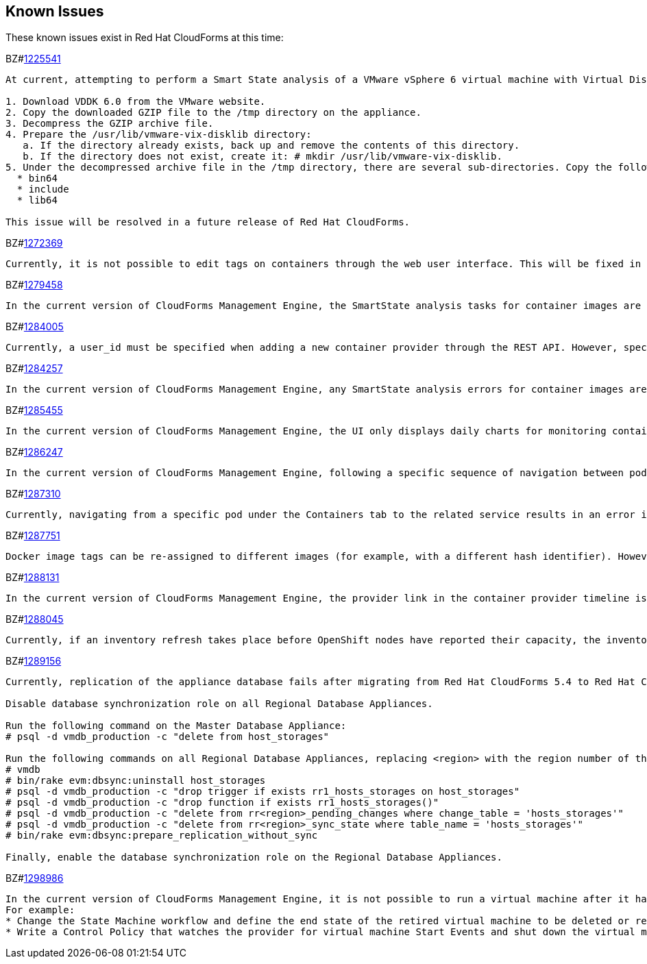 [[known_issues]]
== Known Issues

These known issues exist in Red Hat CloudForms at this time:

BZ#link:https://bugzilla.redhat.com/1225541[1225541]

[subs="verbatim,quotes"]
------
At current, attempting to perform a Smart State analysis of a VMware vSphere 6 virtual machine with Virtual Disk Development Kit 6.0 returns an Unable to determine port error, causing the analysis to fail. This occurs because this version of the VDDK is not installed in the directory where CFME expects it. By installing VDDK 6.0 in the appropriate directory, this is resolved.

1. Download VDDK 6.0 from the VMware website.
2. Copy the downloaded GZIP file to the /tmp directory on the appliance.
3. Decompress the GZIP archive file.
4. Prepare the /usr/lib/vmware-vix-disklib directory:
   a. If the directory already exists, back up and remove the contents of this directory.
   b. If the directory does not exist, create it: # mkdir /usr/lib/vmware-vix-disklib.
5. Under the decompressed archive file in the /tmp directory, there are several sub-directories. Copy the following directories and their contents into the /usr/lib/vmware-vix-disklib directory:
  * bin64
  * include
  * lib64

This issue will be resolved in a future release of Red Hat CloudForms.
------

BZ#link:https://bugzilla.redhat.com/show_bug.cgi?id=1272369[1272369]
------
Currently, it is not possible to edit tags on containers through the web user interface. This will be fixed in a future release so that editing tags on container entities no longer returns an error.
------

BZ#link:https://bugzilla.redhat.com/show_bug.cgi?id=1279458[1279458]
------
In the current version of CloudForms Management Engine, the SmartState analysis tasks for container images are incorrectly categorized under  "All VM Analysis Tasks". This bug will be resolved in a forthcoming version of CloudForms Management Engine by correctly categorizing smart state analysis tasks.
------

BZ#link:https://bugzilla.redhat.com/show_bug.cgi?id=1284005[1284005]
------
Currently, a user_id must be specified when adding a new container provider through the REST API. However, specifying a user_id is not normally required to add a new container provider, or in the authentication process. This field and requirement will be removed in a future release.
------

BZ#link:https://bugzilla.redhat.com/show_bug.cgi?id=1284257[1284257]
------
In the current version of CloudForms Management Engine, any SmartState analysis errors for container images are not reported properly in the UI, these are only logged in evm.log. Additionally, the SmartState analysis task is erroneously reported to have been completed successfully. This bug will be resolved in a forthcoming version of CloudForms Management engine by reporting specific errors in the user interface for failed analysis tasks.
------

BZ#link:https://bugzilla.redhat.com/show_bug.cgi?id=1285455[1285455]
------
In the current version of CloudForms Management Engine, the UI only displays daily charts for monitoring container utilization, which delays the ability to monitor containers. This bug will be resolved in a forthcoming version of CloudForms Management Engine by displaying the hourly graphs if the daily graphs are not available to monitor container utilization within an hour of adding a container.
------

BZ#link:https://bugzilla.redhat.com/show_bug.cgi?id=1286247[1286247]
------
In the current version of CloudForms Management Engine, following a specific sequence of navigation between pods and containers Utilization pages or Timeline pages can cause the user interface to crash when displaying container details. As a workaround, reload the pages forcibly by pressing F5 when navigating between pods and containers Utilization pages or Timeline Pages. This bug will be resolved in a forthcoming version of CloudForms Management Engine by correcting the code that generates the crashes.
------

BZ#link:https://bugzilla.redhat.com/show_bug.cgi?id=1287310[1287310]
------
Currently, navigating from a specific pod under the Containers tab to the related service results in an error in the web user interface. This navigation issue will be fixed in a future release.
------

BZ#link:https://bugzilla.redhat.com/show_bug.cgi?id=1287751[1287751]
------
Docker image tags can be re-assigned to different images (for example, with a different hash identifier). However, currently the SmartState Analysis task does not verify whether the hash ID of a scanned image matches with the one of the images in the database. This will be resolved in a future release by allowing the SmartState Analysis task to identify the images by verifying the hash ID.
------

BZ#link:https://bugzilla.redhat.com/show_bug.cgi?id=1288131[1288131]
------
In the current version of CloudForms Management Engine, the provider link in the container provider timeline is incorrectly generated. Clicking on the link displays an error that the provider does not exist. This bug will be resolved by correcting code to generate the correct link. The provider link on the provider timeline should work as expected in the future release of CloudForms Management Engine.
------

BZ#link:https://bugzilla.redhat.com/show_bug.cgi?id=1288045[1288045]
------
Currently, if an inventory refresh takes place before OpenShift nodes have reported their capacity, the inventory refresh cannot process the entities. This typically happens if self-registration is disabled on the nodes, or if there are stale or unneeded nodes defined in the system. To work around this, remove the stale nodes from the system. This issue will be fixed in a future release by removing the strict requirement on the presence of node capacity.
------

BZ#link:https://bugzilla.redhat.com/show_bug.cgi?id=128956[1289156]
------
Currently, replication of the appliance database fails after migrating from Red Hat CloudForms 5.4 to Red Hat CloudForms 5.5. The following steps resolve this issue after the migration procedure:

Disable database synchronization role on all Regional Database Appliances.

Run the following command on the Master Database Appliance:
# psql -d vmdb_production -c "delete from host_storages"

Run the following commands on all Regional Database Appliances, replacing <region> with the region number of the Regional Database Appliance:
# vmdb
# bin/rake evm:dbsync:uninstall host_storages
# psql -d vmdb_production -c "drop trigger if exists rr1_hosts_storages on host_storages"
# psql -d vmdb_production -c "drop function if exists rr1_hosts_storages()"
# psql -d vmdb_production -c "delete from rr<region>_pending_changes where change_table = 'hosts_storages'"
# psql -d vmdb_production -c "delete from rr<region>_sync_state where table_name = 'hosts_storages'"
# bin/rake evm:dbsync:prepare_replication_without_sync

Finally, enable the database synchronization role on the Regional Database Appliances.
------

BZ#link:https://bugzilla.redhat.com/show_bug.cgi?id=1298986[1298986]
------
In the current version of CloudForms Management Engine, it is not possible to run a virtual machine after it has been retired. But, the OpenStack provider still allows a retired virtual machine to be powered on from the OpenStack console. This will result in CloudForms Management Engine reporting the virtual machine to be powered on while retired. In this case, retiring the virtual machine has to be enforced by the CloudForms Management Engine administrator.
For example:
* Change the State Machine workflow and define the end state of the retired virtual machine to be deleted or removed from provider inventory instead of being stopped or suspended.
* Write a Control Policy that watches the provider for virtual machine Start Events and shut down the virtual machine if it has been retired. 
------